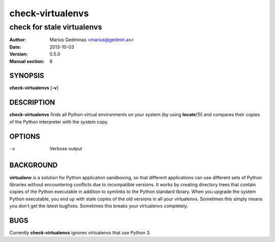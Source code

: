 =================
check-virtualenvs
=================

---------------------------
check for stale virtualenvs
---------------------------

:Author: Marius Gedminas <marius@gedmin.as>
:Date: 2013-10-03
:Version: 0.5.0
:Manual section: 8


SYNOPSIS
========

**check-virtualenvs** [**-v**]


DESCRIPTION
===========

**check-virtualenvs** finds all Python virtual environments on your system
(by using **locate**\ (1)) and compares their copies of the Python
interpreter with the system copy.

OPTIONS
=======

-v           Verbose output


BACKGROUND
==========

**virtualenv** is a solution for Python application sandboxing,
so that different applications can use different sets of Python libraries
without encountering conflicts due to incompatible versions.  It works
by creating directory trees that contain copies of the Python executable
in addition to symlinks to the Python standard library.  When you upgrade
the system Python executable, you end up with stale copies of the old
versions in all your virtualenvs.  Sometimes this simply means you don't
get the latest bugfixes.  Sometimes this breaks your virtualenvs
completely.


BUGS
====

Currently **check-virtualenvs** ignores virtualenvs that use Python 3.

